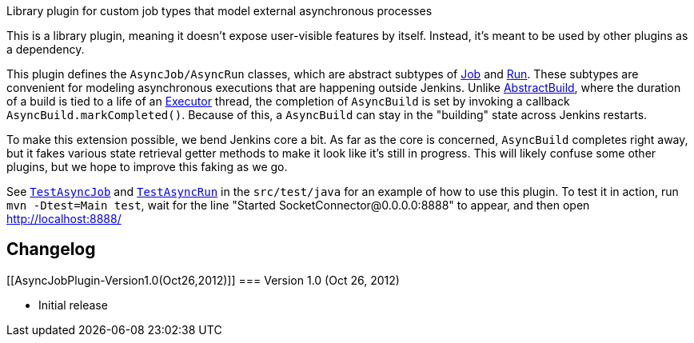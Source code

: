 Library plugin for custom job types that model external asynchronous
processes

This is a library plugin, meaning it doesn't expose user-visible
features by itself. Instead, it's meant to be used by other plugins as a
dependency.

This plugin defines the `+AsyncJob/AsyncRun+` classes, which are
abstract subtypes of http://javadoc.jenkins-ci.org/byShortName/Job[Job]
and http://javadoc.jenkins-ci.org/byShortName/Run[Run]. These subtypes
are convenient for modeling asynchronous executions that are happening
outside Jenkins. Unlike
http://javadoc.jenkins-ci.org/byShortName/AbstractBuild[AbstractBuild],
where the duration of a build is tied to a life of an
http://javadoc.jenkins-ci.org/byShortName/Executor[Executor] thread, the
completion of `+AsyncBuild+` is set by invoking a callback
`+AsyncBuild.markCompleted()+`. Because of this, a `+AsyncBuild+` can
stay in the "building" state across Jenkins restarts.

To make this extension possible, we bend Jenkins core a bit. As far as
the core is concerned, `+AsyncBuild+` completes right away, but it fakes
various state retrieval getter methods to make it look like it's still
in progress. This will likely confuse some other plugins, but we hope to
improve this faking as we go.

See
https://github.com/jenkinsci/async-job-plugin/blob/master/src/test/java/org/jenkinsci/plugins/asyncjob/TestAsyncJob.java[`+TestAsyncJob+`]
and
https://github.com/jenkinsci/async-job-plugin/blob/master/src/test/java/org/jenkinsci/plugins/asyncjob/TestAsyncRun.java[`+TestAsyncRun+`]
in the `+src/test/java+` for an example of how to use this plugin. To
test it in action, run `+mvn -Dtest=Main test+`, wait for the line
"Started SocketConnector@0.0.0.0:8888" to appear, and then open
http://localhost:8888/

[[AsyncJobPlugin-Changelog]]
== Changelog

[[AsyncJobPlugin-Version1.0(Oct26,2012)]]
=== Version 1.0 (Oct 26, 2012)

* Initial release
